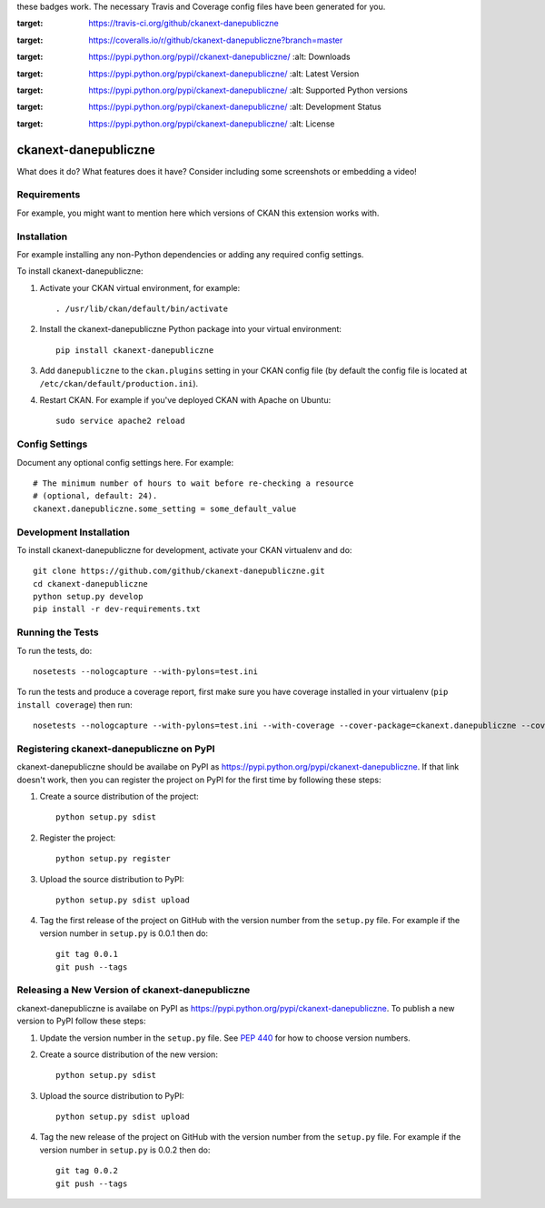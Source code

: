 .. You should enable this project on travis-ci.org and coveralls.io to make
these badges work. The necessary Travis and Coverage config files have been
generated for you.

.. image:: https://travis-ci.org/github/ckanext-danepubliczne.svg?branch=master
:target: https://travis-ci.org/github/ckanext-danepubliczne

.. image:: https://coveralls.io/repos/github/ckanext-danepubliczne/badge.png?branch=master
:target: https://coveralls.io/r/github/ckanext-danepubliczne?branch=master

.. image:: https://pypip.in/download/ckanext-danepubliczne/badge.svg
:target: https://pypi.python.org/pypi//ckanext-danepubliczne/
    :alt: Downloads

.. image:: https://pypip.in/version/ckanext-danepubliczne/badge.svg
:target: https://pypi.python.org/pypi/ckanext-danepubliczne/
    :alt: Latest Version

.. image:: https://pypip.in/py_versions/ckanext-danepubliczne/badge.svg
:target: https://pypi.python.org/pypi/ckanext-danepubliczne/
    :alt: Supported Python versions

.. image:: https://pypip.in/status/ckanext-danepubliczne/badge.svg
:target: https://pypi.python.org/pypi/ckanext-danepubliczne/
    :alt: Development Status

.. image:: https://pypip.in/license/ckanext-danepubliczne/badge.svg
:target: https://pypi.python.org/pypi/ckanext-danepubliczne/
    :alt: License

=============
ckanext-danepubliczne
=============

.. Put a description of your extension here:
What does it do? What features does it have?
Consider including some screenshots or embedding a video!


------------
Requirements
------------

For example, you might want to mention here which versions of CKAN this
extension works with.


------------
Installation
------------

.. Add any additional install steps to the list below.
For example installing any non-Python dependencies or adding any required
config settings.

To install ckanext-danepubliczne:

1. Activate your CKAN virtual environment, for example::

     . /usr/lib/ckan/default/bin/activate

2. Install the ckanext-danepubliczne Python package into your virtual environment::

     pip install ckanext-danepubliczne

3. Add ``danepubliczne`` to the ``ckan.plugins`` setting in your CKAN
   config file (by default the config file is located at
   ``/etc/ckan/default/production.ini``).

4. Restart CKAN. For example if you've deployed CKAN with Apache on Ubuntu::

     sudo service apache2 reload


---------------
Config Settings
---------------

Document any optional config settings here. For example::

    # The minimum number of hours to wait before re-checking a resource
    # (optional, default: 24).
    ckanext.danepubliczne.some_setting = some_default_value


------------------------
Development Installation
------------------------

To install ckanext-danepubliczne for development, activate your CKAN virtualenv and
do::

    git clone https://github.com/github/ckanext-danepubliczne.git
    cd ckanext-danepubliczne
    python setup.py develop
    pip install -r dev-requirements.txt


-----------------
Running the Tests
-----------------

To run the tests, do::

    nosetests --nologcapture --with-pylons=test.ini

To run the tests and produce a coverage report, first make sure you have
coverage installed in your virtualenv (``pip install coverage``) then run::

    nosetests --nologcapture --with-pylons=test.ini --with-coverage --cover-package=ckanext.danepubliczne --cover-inclusive --cover-erase --cover-tests


---------------------------------
Registering ckanext-danepubliczne on PyPI
---------------------------------

ckanext-danepubliczne should be availabe on PyPI as
https://pypi.python.org/pypi/ckanext-danepubliczne. If that link doesn't work, then
you can register the project on PyPI for the first time by following these
steps:

1. Create a source distribution of the project::

     python setup.py sdist

2. Register the project::

     python setup.py register

3. Upload the source distribution to PyPI::

     python setup.py sdist upload

4. Tag the first release of the project on GitHub with the version number from
   the ``setup.py`` file. For example if the version number in ``setup.py`` is
   0.0.1 then do::

       git tag 0.0.1
       git push --tags


----------------------------------------
Releasing a New Version of ckanext-danepubliczne
----------------------------------------

ckanext-danepubliczne is availabe on PyPI as https://pypi.python.org/pypi/ckanext-danepubliczne.
To publish a new version to PyPI follow these steps:

1. Update the version number in the ``setup.py`` file.
   See `PEP 440 <http://legacy.python.org/dev/peps/pep-0440/#public-version-identifiers>`_
   for how to choose version numbers.

2. Create a source distribution of the new version::

     python setup.py sdist

3. Upload the source distribution to PyPI::

     python setup.py sdist upload

4. Tag the new release of the project on GitHub with the version number from
   the ``setup.py`` file. For example if the version number in ``setup.py`` is
   0.0.2 then do::

       git tag 0.0.2
       git push --tags
